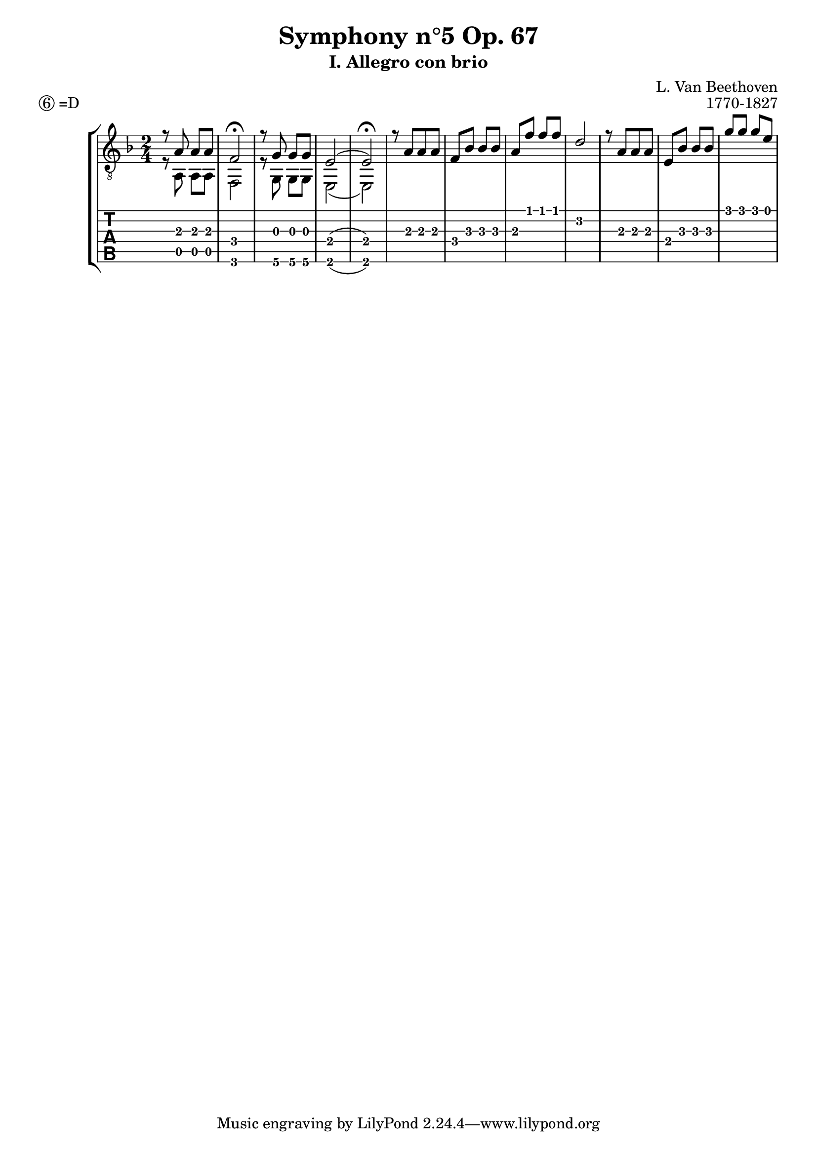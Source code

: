 \version "2.18.2"
\language "italiano"

dropD = \markup \line { \circle 6 "=D" }

\header {
  title = "Symphony n°5 Op. 67"
  subtitle = "I. Allegro con brio"
  composer = "L. Van Beethoven"
  opus = "1770-1827"
  piece = \dropD
}

\layout {
  \context {
    \Voice
    \consists "Melody_engraver"
    \override Stem #'neutral-direction = #'()
  }
}

global = {
  \key re \minor
  \numericTimeSignature
  \time 2/4
}

upper = \relative do' {
  \global
  % 1-4 up --------------------------------
  | r8 la la la    | fa2\fermata          |
  | r8 sol sol sol | mi2 ( | mi2\fermata) |
  % 5-8 up -------------------------------
  | r8 la [la la]  | fa sib sib sib |
  | la fa' fa fa   | re2            |
  % 9-12 up -------------------------
  | r8 la [la la] | mi sib' sib sib |
  | sol' sol sol mi |

  |   |
}

lower = \relative do' {
  \global
  % 1-5 low ------------------------
  | r8 la, la  la  | fa2        |
  | r8 sol sol sol | mi2 (| mi) |
}

\score {
  \new StaffGroup <<
    \new Staff \with {
      midiInstrument = "acoustic guitar (nylon)"
    } { \clef "treble_8" << \upper \\ \lower >> }
    \new TabStaff \with {
      stringTunings = #guitar-drop-d-tuning
      %stringTunings = #guitar-tuning
      \clef moderntab
    } <<
      \new TabVoice { \voiceOne \upper }
      \new TabVoice { \voiceTwo \lower }
    >>
  >>
  \layout { }
  \midi {
    \tempo 4=100
  }
}

